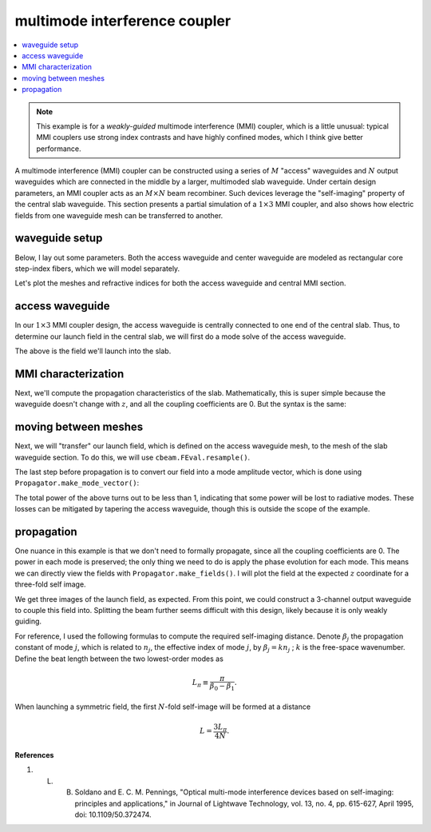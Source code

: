 multimode interference coupler
==============================
.. contents::
    :local:

.. note::
    This example is for a *weakly-guided* multimode interference (MMI) coupler, which is a little unusual: typical MMI couplers use strong index contrasts and have highly confined modes, which I think give better performance.

A multimode interference (MMI) coupler can be constructed using a series of :math:`M` "access" waveguides and :math:`N` output waveguides which are connected in the middle by a larger, multimoded slab waveguide. Under certain design parameters, an MMI coupler acts as an :math:`M\times N` beam recombiner. Such devices leverage the "self-imaging" property of the central slab waveguide. This section presents a partial simulation of a :math:`1 \times 3` MMI coupler, and also shows how electric fields from one waveguide mesh can be transferred to another.

waveguide setup
---------------

Below, I lay out some parameters. Both the access waveguide and center waveguide are modeled as rectangular core step-index fibers, which we will model separately.

.. plot::
    :context: close-figs

    from cbeam.waveguide import RectangularStepIndexFiber

    mmi_width = 60. # width of the slab's core
    mmi_height = 6. # height of the slab's core

    access_width = 6. # same for the access waveguide
    access_height = 6.

    wl = 1.55   # wavelength

    ncore = 1.445   # core index
    nclad = 1.44    # cladding index

    access = RectangularStepIndexFiber(access_width,access_height,access_height*6,access_width*6,ncore,nclad,1.,5.)
    mmi = RectangularStepIndexFiber(mmi_width,mmi_height,mmi_width*3,mmi_height*6,ncore,nclad,1.,5.)

Let's plot the meshes and refractive indices for both the access waveguide and central MMI section.

.. plot::
    :context: close-figs

    access.plot_mesh()
    mmi.plot_mesh(alpha=0.1) # lower the mesh line transparency

access waveguide
------------------

In our :math:`1\times 3` MMI coupler design, the access waveguide is centrally connected to one end of the central slab. Thus, to determine our launch field in the central slab, we will first do a mode solve of the access waveguide.

.. plot::
    :context: close-figs

    from cbeam.propagator import Propagator

    access_prop = Propagator(wl,access,Nmax=1)
    ac_neffs,ac_modes = access_prop.solve_at(0)

    access_prop.plot_cfield(ac_modes[0],show_mesh=True)

The above is the field we'll launch into the slab. 

MMI characterization
---------------------

Next, we'll compute the propagation characteristics of the slab. Mathematically, this is super simple because the waveguide doesn't change with :math:`z`, and all the coupling coefficients are 0. But the syntax is the same:

.. plot::
    :context: close-figs
    :nofigs:

    # last time i checked there are 8 guided modes
    # you can double check though.
    mmi_prop = Propagator(wl,mmi,Nmax=8)
    mmi_prop.characterize()

moving between meshes
-------------------------

Next, we will "transfer" our launch field, which is defined on the access waveguide mesh, to the mesh of the slab waveguide section. To do this, we will use ``cbeam.FEval.resample()``.

.. plot::
    :context: close-figs

    from cbeam import FEval

    # resample takes: input field, input mesh, output mesh
    launch_field = FEval.resample(ac_modes[0],access_prop.mesh,mmi_prop.mesh)

    # we'll plot to make sure it looks good
    mmi_prop.plot_cfield(launch_field,xlim=(-16,16),ylim=(-16,16),show_mesh=True)

The last step before propagation is to convert our field into a mode amplitude vector, which is done using ``Propagator.make_mode_vector()``:

.. plot::
    :context: close-figs
    :nofigs:

    launch_modes = mmi_prop.make_mode_vector(launch_field)
    print(launch_modes)

.. testoutput::

    [6.59948619e-01 3.83775210e-05 -5.32959493e-01 2.76286527e-05 -3.80385142e-01 3.48737666e-05 2.56268483e-01 3.06148543e-05]

The total power of the above turns out to be less than 1, indicating that some power will be lost to radiative modes. These losses can be mitigated by tapering the access waveguide, though this is outside the scope of the example. 

propagation
-----------
One nuance in this example is that we don't need to formally propagate, since all the coupling coefficients are 0. The power in each mode is preserved; the only thing we need to do is apply the phase evolution for each mode. This means we can directly view the fields with ``Propagator.make_fields()``. I will plot the field at the expected :math:`z` coordinate for a three-fold self image. 

.. plot::
    :context: close-figs

    betas = mmi_prop.neffs[0] * 2 * np.pi / wl
    L = np.pi/(betas[0]-betas[1]) 

    f = mmi_prop.make_field(launch_modes,z=L/4,apply_phase=True)

    mmi_prop.plot_cfield(f,xlim=(-30,30),ylim=(-30,30),show_mesh=True)

    # you could also do
    # zs,us,uf = mmi_prop.propagate(launch_mvec,0,L/4)
    # f = prop.make_field(uf,apply_phase=False)

We get three images of the launch field, as expected. From this point, we could construct a 3-channel output waveguide to couple this field into. Splitting the beam further seems difficult with this design, likely because it is only weakly guiding.

For reference, I used the following formulas to compute the required self-imaging distance. Denote :math:`\beta_j` the propagation constant of mode :math:`j`, which is related to :math:`n_j`, the effective index of mode :math:`j`, by :math:`\beta_j=k n_j` ; :math:`k` is the free-space wavenumber. Define the beat length between the two lowest-order modes as 

.. math::

    L_\pi \equiv \dfrac{\pi}{\beta_0-\beta_1}.

When launching a symmetric field, the first :math:`N`-fold self-image will be formed at a distance

.. math::

    L = \dfrac{3 L_\pi}{4N}.

**References**

1. L. B. Soldano and E. C. M. Pennings, "Optical multi-mode interference devices based on self-imaging: principles and applications," in Journal of Lightwave Technology, vol. 13, no. 4, pp. 615-627, April 1995, doi: 10.1109/50.372474.
